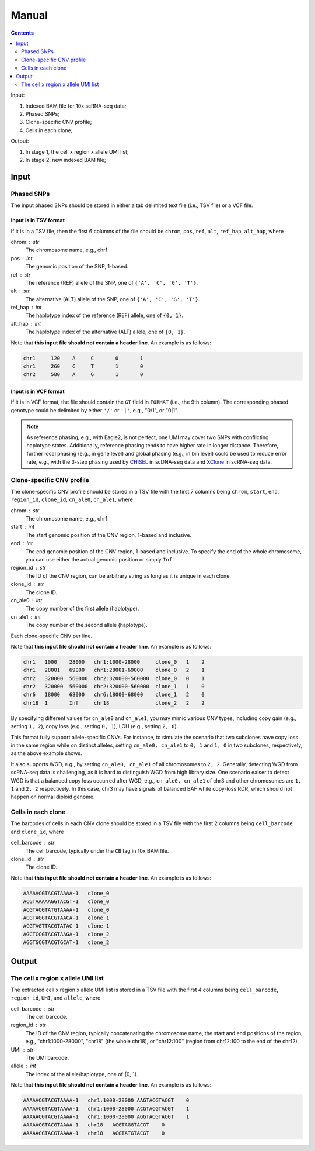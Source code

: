 
Manual
======

.. contents:: Contents
   :depth: 2
   :local:


Input:

#. Indexed BAM file for 10x scRNA-seq data;
#. Phased SNPs;
#. Clone-specific CNV profile;
#. Cells in each clone;

Output:

#. In stage 1, the cell x region x allele UMI list;
#. In stage 2, new indexed BAM file;


Input
-----

Phased SNPs
~~~~~~~~~~~
The input phased SNPs should be stored in either a tab delimited text file
(i.e., TSV file) or a VCF file.


Input is in TSV format
++++++++++++++++++++++

If it is in a TSV file, then the first 6 columns of the file should be
``chrom``, ``pos``, ``ref``, ``alt``, ``ref_hap``, ``alt_hap``, where

chrom : str
    The chromosome name, e.g., chr1.

pos : int
    The genomic position of the SNP, 1-based.

ref : str
    The reference (REF) allele of the SNP, one of ``{'A', 'C', 'G', 'T'}``.

alt : str
    The alternative (ALT) allele of the SNP, one of ``{'A', 'C', 'G', 'T'}``.

ref_hap : int
    The haplotype index of the reference (REF) allele, one of ``{0, 1}``.

alt_hap : int
    The haplotype index of the alternative (ALT) allele, one of ``{0, 1}``.

Note that **this input file should not contain a header line**. 
An example is as follows:

.. code-block::

  chr1     120    A     C       0       1
  chr1     260    C     T       1       0
  chr2     580    A     G       1       0


Input is in VCF format
++++++++++++++++++++++

If it is in VCF format, the file should contain the ``GT`` field in 
``FORMAT`` (i.e., the 9th column).
The corresponding phased genotype could be delimited by either ``'/'`` or
``'|'``, e.g., "0/1", or "0|1".

.. note::
   As reference phasing, e.g., with Eagle2, is not perfect, one UMI may 
   cover two SNPs with conflicting haplotype states.
   Additionally, reference phasing tends to have higher rate in longer 
   distance.
   Therefore, further local phasing (e.g., in gene level) and global phasing
   (e.g., in bin level) could be used to reduce error rate, e.g., with the
   3-step phasing used by CHISEL_ in scDNA-seq data and XClone_ in scRNA-seq
   data.
   

Clone-specific CNV profile
~~~~~~~~~~~~~~~~~~~~~~~~~~
The clone-specific CNV profile should be stored in a TSV file
with the first 7 columns being ``chrom``, ``start``, ``end``, ``region_id``,
``clone_id``, ``cn_ale0``, ``cn_ale1``, where

chrom : str
    The chromosome name, e.g., chr1.

start : int
    The start genomic position of the CNV region, 1-based and inclusive.

end : int
    The end genomic position of the CNV region, 1-based and inclusive.
    To specify the end of the whole chromosome, you can use either the actual
    genomic position or simply ``Inf``.

region_id : str
    The ID of the CNV region, can be arbitrary string as long as it is unique
    in each clone.

clone_id : str
    The clone ID.

cn_ale0 : int
    The copy number of the first allele (haplotype).

cn_ale1 : int
    The copy number of the second allele (haplotype).

Each clone-specific CNV per line.

Note that **this input file should not contain a header line**. 
An example is as follows:

.. code-block::

   chr1   1000    28000   chr1:1000-28000     clone_0   1    2
   chr1   28001   69000   chr1:28001-69000    clone_0   2    1
   chr2   320000  560000  chr2:320000-560000  clone_0   0    1
   chr2   320000  560000  chr2:320000-560000  clone_1   1    0
   chr6   18000   68000   chr6:18000-68000    clone_1   2    0
   chr18  1       Inf     chr18               clone_2   2    2

By specifying different values for ``cn_ale0`` and ``cn_ale1``, you may
mimic various CNV types, including copy gain (e.g., setting ``1, 2``), 
copy loss (e.g., setting ``0, 1``), LOH (e.g., setting ``2, 0``).

This format fully support allele-specific CNVs.
For instance, to simulate the scenario that two subclones have copy loss in
the same region while on distinct alleles, setting ``cn_ale0, cn_ale1``
to ``0, 1`` and ``1, 0`` in two subclones, respectively, as the
above example shows.

It also supports WGD, e.g., by setting ``cn_ale0, cn_ale1`` of all 
chromosomes to ``2, 2``.
Generally, detecting WGD from scRNA-seq data is challenging, as it is hard
to distinguish WGD from high library size.
One scenario eaiser to detect WGD is that a balanced copy loss occurred 
after WGD, e.g., ``cn_ale0, cn_ale1`` of chr3 and other chromosomes are
``1, 1`` and ``2, 2`` respectively.
In this case, chr3 may have signals of balanced BAF while copy-loss RDR,
which should not happen on normal diploid genome.


Cells in each clone
~~~~~~~~~~~~~~~~~~~
The barcodes of cells in each CNV clone should be stored in a TSV file with
the first 2 columns being ``cell_barcode`` and ``clone_id``, where

cell_barcode : str
    The cell barcode, typically under the ``CB`` tag in 10x BAM file.

clone_id : str
    The clone ID.

Note that **this input file should not contain a header line**. 
An example is as follows:

.. code-block::

   AAAAACGTACGTAAAA-1   clone_0
   ACGTAAAAAGGTACGT-1   clone_0
   ACGTACGTATGTAAAA-1   clone_0
   ACGTAGGTACGTAACA-1   clone_1
   ACGTAGTTACGTATAC-1   clone_1
   AGCTCCGTACGTAAGA-1   clone_2
   AGGTGCGTACGTGCAT-1   clone_2


Output
------

The cell x region x allele UMI list
~~~~~~~~~~~~~~~~~~~~~~~~~~~~~~~~~~~
The extracted cell x region x allele UMI list is stored in a TSV file with
the first 4 columns being ``cell_barcode``, ``region_id``, ``UMI``, and
``allele``, where

cell_barcode : str
    The cell barcode.

region_id : str
    The ID of the CNV region, typically concatenating the chromosome name,
    the start and end positions of the region, e.g., "chr1:1000-28000",
    "chr18" (the whole chr18), or "chr12:100" (region from chr12:100 to the
    end of the chr12).

UMI : str
    The UMI barcode.

allele : int
    The index of the allele/haplotype, one of {0, 1}.

Note that **this input file should not contain a header line**. 
An example is as follows:

.. code-block::

   AAAAACGTACGTAAAA-1   chr1:1000-28000 AAGTACGTACGT    0
   AAAAACGTACGTAAAA-1   chr1:1000-28000 ACGTACGTACGT    1
   AAAAACGTACGTAAAA-1   chr1:1000-28000 AGGTACGTACGT    1
   AAAAACGTACGTAAAA-1   chr18   ACGTAGGTACGT    0
   AAAAACGTACGTAAAA-1   chr18   ACGTATGTACGT    0


.. _CHISEL: https://www.nature.com/articles/s41587-020-0661-6
.. _XClone: https://www.biorxiv.org/content/10.1101/2023.04.03.535352v2

